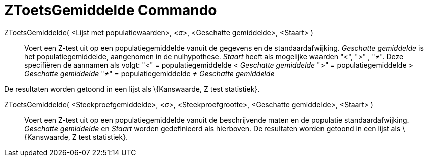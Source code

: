 = ZToetsGemiddelde Commando
:page-en: commands/ZMeanTest
ifdef::env-github[:imagesdir: /nl/modules/ROOT/assets/images]

ZToetsGemiddelde( <Lijst met populatiewaarden>, <σ>, <Geschatte gemiddelde>, <Staart> )::
  Voert een Z-test uit op een populatiegemiddelde vanuit de gegevens en de standaardafwijking. _Geschatte gemiddelde_ is
  het populatiegemiddelde, aangenomen in de nulhypothese. _Staart_ heeft als mogelijke waarden "<", ">" , "≠". Deze
  specifiëren de aannamen als volgt:
  "<" = populatiegemiddelde < _Geschatte gemiddelde_
  ">" = populatiegemiddelde > _Geschatte gemiddelde_
  "≠" = populatiegemiddelde ≠ _Geschatte gemiddelde_

De resultaten worden getoond in een lijst als \{Kanswaarde, Z test statistiek}.

ZToetsGemiddelde( <Steekproefgemiddelde>, <σ>, <Steekproefgrootte>, <Geschatte gemiddelde>, <Staart> )::
  Voert een Z-test uit op een populatiegemiddelde vanuit de beschrijvende maten en de populatie standaardafwijking.
  _Geschatte gemiddelde_ en _Staart_ worden gedefinieerd als hierboven.
  De resultaten worden getoond in een lijst als \{Kanswaarde, Z test statistiek}.
